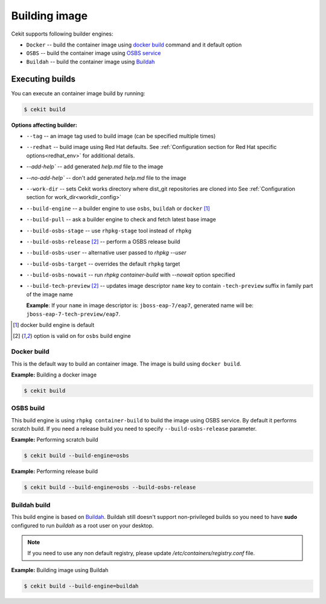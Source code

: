Building image
================

Cekit supports following builder engines:

* ``Docker`` -- build the container image using `docker build <https://docs.docker.com/engine/reference/commandline/build/>`_ command and it default option
* ``OSBS`` -- build the container image using `OSBS service <https://osbs.readthedocs.io>`_
* ``Buildah`` -- build the container image using `Buildah <https://github.com/projectatomic/buildah>`_

Executing builds
-----------------

You can execute an container image build by running:

.. code:: bash

	  $ cekit build

**Options affecting builder:**

* ``--tag`` -- an image tag used to build image (can be specified multiple times)
* ``--redhat`` -- build image using Red Hat defaults. See :ref:`Configuration section for Red Hat specific options<redhat_env>` for additional details.
* `--add-help`` -- add generated `help.md` file to the image
* `--no-add-help`` -- don't add generated `help.md` file to the image
* ``--work-dir`` -- sets Cekit works directory where dist_git repositories are cloned into See :ref:`Configuration section for work_dir<workdir_config>`
* ``--build-engine`` -- a builder engine to use ``osbs``, ``buildah`` or ``docker`` [#f1]_
* ``--build-pull`` -- ask a builder engine to check and fetch latest base image
* ``--build-osbs-stage`` -- use ``rhpkg-stage`` tool instead of ``rhpkg``
* ``--build-osbs-release`` [#f2]_ -- perform a OSBS release build
* ``--build-osbs-user`` -- alternative user passed to `rhpkg --user`
* ``--build-osbs-target`` -- overrides the default ``rhpkg`` target
* ``--build-osbs-nowait`` -- run `rhpkg container-build` with `--nowait` option specified
* ``--build-tech-preview`` [#f2]_ -- updates image descriptor ``name`` key to contain ``-tech-preview`` suffix in family part of the image name
  
  **Example**: If your ``name`` in image descriptor is: ``jboss-eap-7/eap7``, generated name will be: ``jboss-eap-7-tech-preview/eap7``.

.. [#f1] docker build engine is default
.. [#f2] option is valid on for ``osbs`` build engine

Docker build
^^^^^^^^^^^^^^^^

This is the default way to build an container image. The image is build using ``docker build``.

**Example:** Building a docker image

.. code:: bash

	  $ cekit build


OSBS build
^^^^^^^^^^^^^^^

This build engine is using ``rhpkg container-build`` to build the image using OSBS service. By default
it performs scratch build. If you need a release build you need to specify ``--build-osbs-release`` parameter.

**Example:** Performing scratch build

.. code:: bash

	  $ cekit build --build-engine=osbs


**Example:** Performing release build

.. code:: bash

	  $ cekit build --build-engine=osbs --build-osbs-release


Buildah build
^^^^^^^^^^^^^

This build engine is based on `Buildah <https://github.com/projectatomic/buildah>`_. Buildah still doesn't
support non-privileged builds so you need to have **sudo** configured to run `buildah` as a root user on
your desktop.

.. note::
   If you need to use any non default registry, please update `/etc/containers/registry.conf` file.


**Example:** Building image using Buildah

.. code:: bash

	  $ cekit build --build-engine=buildah
